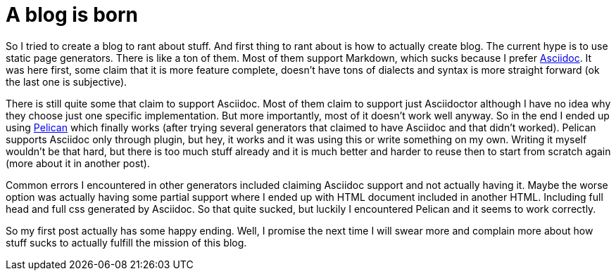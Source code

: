A blog is born
==============

:date: 2018-04-14 14:14
:modified: 2018-04-14 14:14
:tags: internet, asciidoc, markdown, happy-end
:slug: introduction

So I tried to create a blog to rant about stuff. And first thing to rant about
is how to actually create blog. The current hype is to use static page
generators. There is like a ton of them. Most of them support Markdown, which
sucks because I prefer http://asciidoc.org/[Asciidoc]. It was here first,
some claim that it is more feature complete, doesn't have tons of dialects and
syntax is more straight forward (ok the last one is subjective).

There is still quite some that claim to support Asciidoc. Most of them claim to
support just Asciidoctor although I have no idea why they choose just one
specific implementation. But more importantly, most of it doesn't work well
anyway. So in the end I ended up using https://blog.getpelican.com/[Pelican]
which finally works (after trying several generators that claimed to have
Asciidoc and that didn't worked). Pelican supports Asciidoc only through
plugin, but hey, it works and it was using this or write something on my own.
Writing it myself wouldn't be that hard, but there is too much stuff already
and it is much better and harder to reuse then to start from scratch again
(more about it in another post).

Common errors I encountered in other generators included claiming Asciidoc
support and not actually having it. Maybe the worse option was actually having
some partial support where I ended up with HTML document included in another
HTML. Including full head and full css generated by Asciidoc. So that quite
sucked, but luckily I encountered Pelican and it seems to work correctly.

So my first post actually has some happy ending. Well, I promise the next time
I will swear more and complain more about how stuff sucks to actually fulfill
the mission of this blog.
